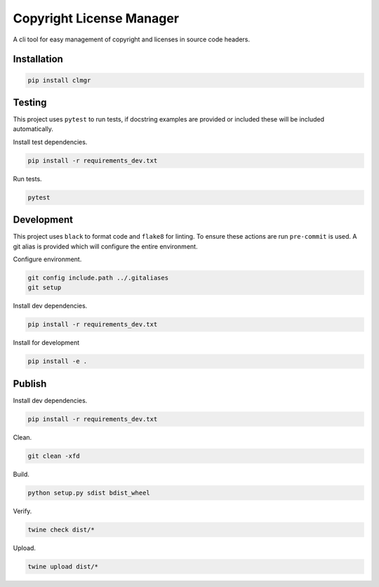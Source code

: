 Copyright License Manager
=========================

.. image:: https://img.shields.io/pypi/v/clmgr
    :target: https://pypi.org/project/clmgr/
    :alt: PyPI
.. image:: https://img.shields.io/pypi/pyversions/clmgr
    :target: https://pypi.org/project/clmgr/
    :alt: PyPI - Python Version
.. image:: https://img.shields.io/pypi/wheel/clmgr
    :target: https://pypi.org/project/clmgr/
    :alt: PyPI - Wheel
.. image:: https://img.shields.io/pypi/format/clmgr
    :target: https://pypi.org/project/clmgr/
    :alt: PyPI - Format
.. image:: https://img.shields.io/pypi/l/clmgr
    :target: https://pypi.org/project/clmgr/
    :alt: PyPI - License
.. image:: https://github.com/enovationgroup/copyright-license-manager/workflows/CI/badge.svg
    :target: https://github.com/enovationgroup/copyright-license-manager/actions/workflows/ci.yaml/badge.svg
    :alt: GitHub Actions - CI
.. image:: https://github.com/enovationgroup/copyright-license-manager/actions/workflows/pre-commit.yaml/badge.svg
    :target: https://github.com/enovationgroup/copyright-license-manager/actions/workflows/pre-commit.yaml/badge.svg
    :alt: GitHub Actions - pre-commit
.. image:: https://img.shields.io/codecov/c/gh/enovationgroup/copyright-license-manager
    :target: https://img.shields.io/codecov/c/gh/enovationgroup/copyright-license-manager
    :alt: Codecov

A cli tool for easy management of copyright and licenses in source code headers.

Installation
------------

.. code-block:: bash

    pip install clmgr

Testing
-------

This project uses ``pytest`` to run tests, if docstring examples are provided or
included these will be included automatically.

Install test dependencies.

.. code-block:: bash

    pip install -r requirements_dev.txt

Run tests.

.. code-block:: bash

    pytest

Development
-----------

This project uses ``black`` to format code and ``flake8`` for linting. To ensure
these actions are run ``pre-commit`` is used. A git alias is provided which
will configure the entire environment.

Configure environment.

.. code-block:: bash

    git config include.path ../.gitaliases
    git setup

Install dev dependencies.

.. code-block:: bash

    pip install -r requirements_dev.txt

Install for development

.. code-block:: bash

    pip install -e .

Publish
-------

Install dev dependencies.

.. code-block:: bash

    pip install -r requirements_dev.txt

Clean.

.. code-block:: bash

    git clean -xfd

Build.

.. code-block:: bash

    python setup.py sdist bdist_wheel

Verify.

.. code-block:: bash

    twine check dist/*

Upload.

.. code-block:: bash

    twine upload dist/*

